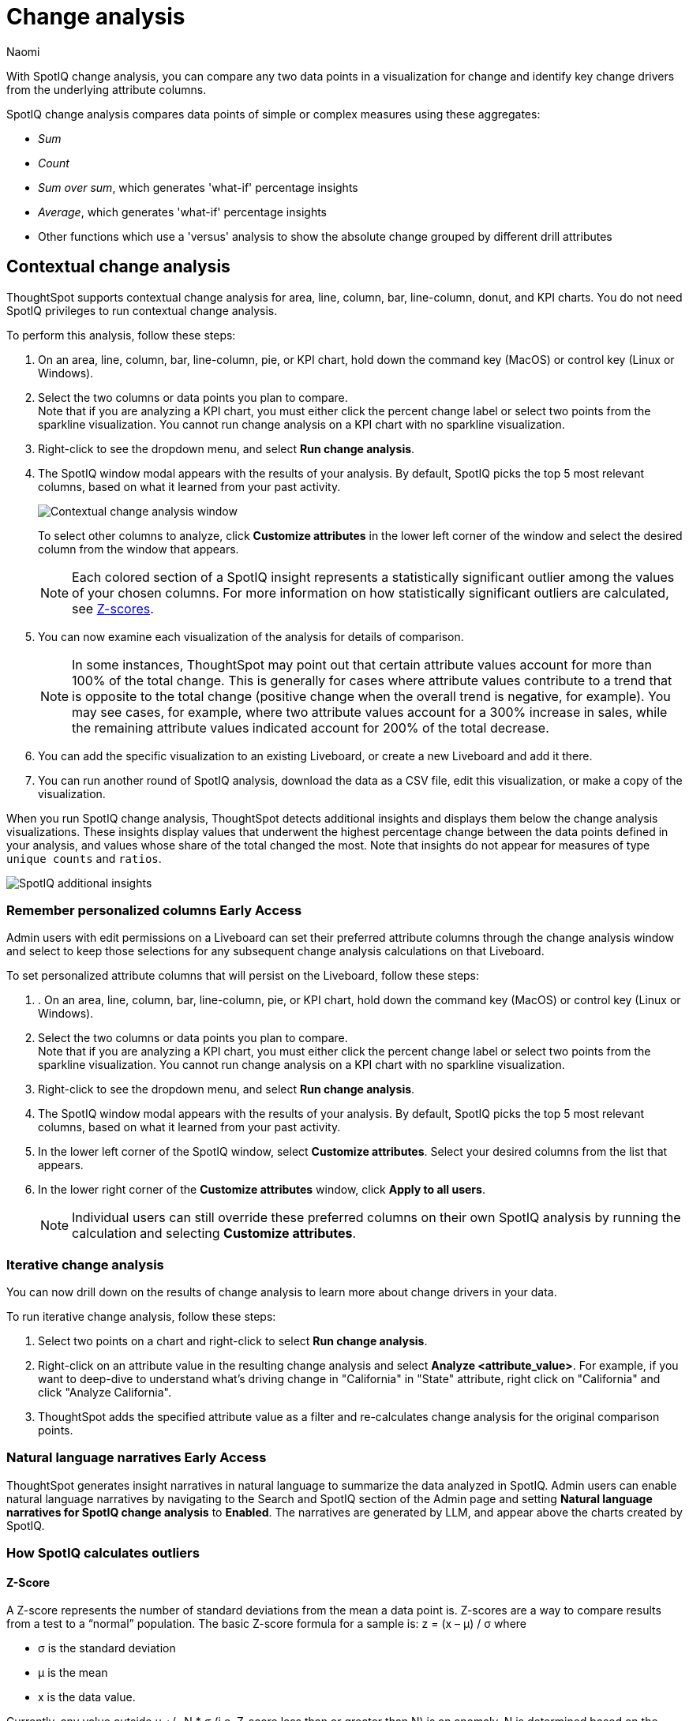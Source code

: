 = Change analysis
:last_updated: 1/17/2024
:author: Naomi
:experimental:
:linkattrs:
:description: With SpotIQ change analysis, you can compare two data points for change and identify key change drivers from the underlying attribute columns
:jira: SCAL-175535, SCAL-175265, SCAL-172513, SCAL-141936, SCAL-147558, SCAL-176265, SCAL-178860, SCAL-201036, SCAL-205576

With SpotIQ change analysis, you can compare any two data points in a visualization for change and identify key change drivers from the underlying attribute columns.

SpotIQ change analysis compares data points of simple or complex measures using these aggregates:

* _Sum_
* _Count_
* _Sum over sum_, which generates 'what-if' percentage insights
* _Average_, which generates 'what-if' percentage insights
* Other functions which use a 'versus' analysis to show the absolute change grouped by different drill attributes

////
[#basic-change-analysis]
== Basic change analysis in SpotIQ

=== Change analysis for chart visualizations

ThoughtSpot supports change analysis for area, line, column, bar, line-column, donut, and KPI charts.
To perform this analysis, follow these steps:

. On an area, line, column, bar, line-column, pie, or KPI chart, hold down the command key (MacOS) or control key (Linux or Windows).
. Select the two columns or data points you plan to compare.
Here, we are comparing the results for the _San Francisco_ and _Atlanta_ stores. +
Note that if you are analyzing a KPI chart, you must either click the percent change label or select two points from the sparkline visualization. You cannot run change analysis on a KPI chart with no sparkline visualization.
. Select either of the columns or data points to see the dropdown menu, and select *SpotIQ analyze*.
+
image:comparative-analysis-1.png[Click and select SpotIQ Analyze]
. The SpotIQ window modal appears. Make sure that you select *Change analysis*.
. Select *Continue*.
. Select the columns for SpotIQ to compare.
By default, SpotIQ picks the most relevant columns, based on what it learned from your past activity.
. Optionally, <<advanced-change-analysis,customize the analysis parameters>>.
. Select *Analyze*.
////

[#change-analysis-contextual]
== Contextual change analysis

ThoughtSpot supports contextual change analysis for area, line, column, bar, line-column, donut, and KPI charts. You do not need SpotIQ privileges to run contextual change analysis.

To perform this analysis, follow these steps:

. On an area, line, column, bar, line-column, pie, or KPI chart, hold down the command key (MacOS) or control key (Linux or Windows).
. Select the two columns or data points you plan to compare. +
Note that if you are analyzing a KPI chart, you must either click the percent change label or select two points from the sparkline visualization. You cannot run change analysis on a KPI chart with no sparkline visualization.

. Right-click to see the dropdown menu, and select *Run change analysis*.

. The SpotIQ window modal appears with the results of your analysis.
By default, SpotIQ picks the top 5 most relevant columns, based on what it learned from your past activity.
+
image:contextual-change.png[Contextual change analysis window]
+
To select other columns to analyze, click *Customize attributes* in the lower left corner of the window and select the desired column from the window that appears.
+
NOTE: Each colored section of a SpotIQ insight represents a statistically significant outlier among the values of your chosen columns. For more information on how statistically significant outliers are calculated, see <<z-score,Z-scores>>.


. You can now examine each visualization of the analysis for details of comparison.
+
NOTE: In some instances, ThoughtSpot may point out that certain attribute values account for more than 100% of the total change. This is generally for cases where attribute values contribute to a trend that is opposite to the total change (positive change when the overall trend is negative, for example). You may see cases, for example, where two attribute values account for a 300% increase in sales, while the remaining attribute values indicated account for 200% of the total decrease.

. You can add the specific visualization to an existing Liveboard, or create a new Liveboard and add it there.

. You can run another round of SpotIQ analysis, download the data as a CSV file, edit this visualization, or make a copy of the visualization.

[#additional]
When you run SpotIQ change analysis, ThoughtSpot detects additional insights and displays them below the change analysis visualizations. These insights display values that underwent the highest percentage change between the data points defined in your analysis, and values whose share of the total changed the most. Note that insights do not appear for measures of type `unique counts` and `ratios`.

image::additional-insight.png[SpotIQ additional insights]

[#remember-personalized]
=== Remember personalized columns [.badge.badge-early-access]#Early Access#

Admin users with edit permissions on a Liveboard can set their preferred attribute columns through the change analysis window and select to keep those selections for any subsequent change analysis calculations on that Liveboard.

To set personalized attribute columns that will persist on the Liveboard, follow these steps:

. . On an area, line, column, bar, line-column, pie, or KPI chart, hold down the command key (MacOS) or control key (Linux or Windows).
. Select the two columns or data points you plan to compare. +
Note that if you are analyzing a KPI chart, you must either click the percent change label or select two points from the sparkline visualization. You cannot run change analysis on a KPI chart with no sparkline visualization.

. Right-click to see the dropdown menu, and select *Run change analysis*.

. The SpotIQ window modal appears with the results of your analysis.
By default, SpotIQ picks the top 5 most relevant columns, based on what it learned from your past activity.

. In the lower left corner of the SpotIQ window, select *Customize attributes*. Select your desired columns from the list that appears.

. In the lower right corner of the *Customize attributes* window, click *Apply to all users*.

+
NOTE: Individual users can still override these preferred columns on their own SpotIQ analysis by running the calculation and selecting *Customize attributes*.

[#iterative]
=== Iterative change analysis

You can now drill down on the results of change analysis to learn more about change drivers in your data.

To run iterative change analysis, follow these steps:

. Select two points on a chart and right-click to select *Run change analysis*.

. Right-click on an attribute value in the resulting change analysis and select *Analyze  <attribute_value>*. For example, if you want to deep-dive to understand what’s driving change in "California" in "State" attribute, right click on "California" and click "Analyze California".

. ThoughtSpot adds the specified attribute value as a filter and re-calculates change analysis for the original comparison points.

//NOTE: Iterative change analysis does not work on visualizations created with custom calendars.


// actually Early Access
[#natural]
=== Natural language narratives [.badge.badge-early-access]#Early Access#

ThoughtSpot generates insight narratives in natural language to summarize the data analyzed in SpotIQ. Admin users can enable natural language narratives by navigating to the Search and SpotIQ section of the Admin page and setting *Natural language narratives for SpotIQ change analysis* to *Enabled*. The narratives are generated by LLM, and appear above the charts created by SpotIQ.


////
[#advanced-change-analysis]
== Advanced change analysis in SpotIQ

ThoughtSpot ships with a number of comparative algorithms.
Using the *Advanced* option of SpotIQ, you can adjust the parameters of the analysis, or choose a different comparative algorithm for your data.

After selecting the relevant analysis columns, click *Customize parameters*.

Under *Select Algorithms*, select the name of the algorithm.
You may have several options available, or only a single one.
In this example, the only valid option is *Change Analysis*.

Under *Refine parameters for change*, adjust the options.
In this example, the algorithm parameters are *Maximum Difference Elements*, *Max Fraction*, *Min Abs Change Ratio*, and *Min Change Ratio*.

image::comparative-analysis-advanced-new.png[Comparative analysis advanced values]
////

=== How SpotIQ calculates outliers

[#z-score]
==== Z-Score


A Z-score represents the number of standard deviations from the mean a data point is. Z-scores are a way to compare results from a test to a “normal” population. The basic Z-score formula for a sample is:  z = (x – μ) / σ where

* σ is the standard deviation
* μ is the mean
* x is the data value.

Currently, any value outside μ +/- N * σ (i.e. Z-score less than or greater than N) is an anomaly. N is determined based on the number of rows. It is chosen such that the max or min has < 0.1 probability of crossing the threshold. SpotIQ uses the following table to approximately choose the value of N, that is, how many standard deviations we want to be able to use as threshold:


[options=”header”]
|===
| Cardinality | N (number of standard deviations from mean)


| < 20 | 2
| < 500 | 3
| < 10000 | 4
| >= 10000 | 5
|===

=== Identifying change drivers

ThoughtSpot uses different methods to explain the difference between points selected for SpotIQ analysis, depending on the underlying aggregation of the measures.

For SUM or COUNT or UNIQUE COUNT or SUM x SUM measures, ThoughtSpot uses the following change formula: `fx= “measure value for point 1” - “measure value for point 2”`. Next, we slice by attributes, and rank the attribute by what fraction of the total change is concentrated in the first few values for a given attribute. For example, in an analysis of a chart for revenue by month, the formula could be defined as `fx = “Total revenue in April” - “Total revenue in June”`. Then, we slice both April revenue and June revenue by region. If we find that all regions have similar revenue except China, then we can say that region is a useful attribute for explaining the difference in revenue across April and June.

We identify the outlier change values using a Z-score distribution with a multiplier chosen based on the number of rows in the data. All values lesser than `mean - multiplier x std dev` or values greater than `mean + multiplier x std dev` are highlighted as outlier changes.

For AVERAGE or SUM/SUM measures, change analysis generates insights with What-if percent change insights which present hypothetical scenarios for each explanation attribute. A What-if percent change insight for an attribute shows what the overall percent change in measure would have been had a particular attribute value not changed across the two points. A smaller What-if percent change for an attribute value implies that the value is a significant contributor towards explaining the overall change, since without that attribute changing, the overall change in the measure would have been smaller than it was.

For example, if we do comparative analysis on average profit monthly for October 2016 and April 2017, one of the insights generated says that “If average profit for copiers (sub-category) had not changed, the decrease would have been only 29.81% instead of 94.45%”. This means that the overall average profit decreased by 94.45% from October 2016 to April 2017, but if we disregard the change in the average profit of copiers, the overall average profit would have decreased by just 29.81%.



=== Limitations

* Change analysis is not yet supported on measures that are created using group_* formulas.
* Change analysis is not supported on queries based on the "growth of" keyword.
* Change analysis is not supported on queries based on the "versus" keyword.

'''
> **Related information**
>
> * link:https://community.thoughtspot.com/customers/s/article/What-are-the-spotIQ-algorithms[What are the SpotIQ algorithms]
> * xref:spotiq-best.adoc[Best practices]
> * xref:spotiq-custom.adoc[Custom SpotIQ analysis]
> * xref:spotiq-preferences.adoc[SpotIQ preferences]
> * xref:spotiq-feedback.adoc[Insight feedback]
